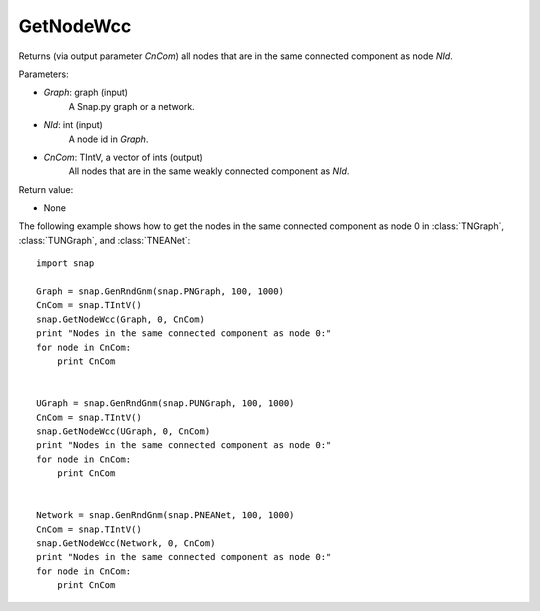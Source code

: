 GetNodeWcc
''''''''''

.. function:: GetNodeWcc(Graph, NId, CnCom)

Returns (via output parameter *CnCom*) all nodes that are in the same connected component as node *NId*.

Parameters:

- *Graph*: graph (input)
    A Snap.py graph or a network.

- *NId*: int (input)
    A node id in *Graph*.

- *CnCom*: TIntV, a vector of ints (output)
    All nodes that are in the same weakly connected component as *NId*.

Return value:

- None


The following example shows how to get the nodes in the same connected component as node 0 in
:class:`TNGraph`, :class:`TUNGraph`, and :class:`TNEANet`::

    import snap
    
    Graph = snap.GenRndGnm(snap.PNGraph, 100, 1000)
    CnCom = snap.TIntV()
    snap.GetNodeWcc(Graph, 0, CnCom)
    print "Nodes in the same connected component as node 0:"
    for node in CnCom:
        print CnCom


    UGraph = snap.GenRndGnm(snap.PUNGraph, 100, 1000)
    CnCom = snap.TIntV()
    snap.GetNodeWcc(UGraph, 0, CnCom)
    print "Nodes in the same connected component as node 0:"
    for node in CnCom:
        print CnCom


    Network = snap.GenRndGnm(snap.PNEANet, 100, 1000)
    CnCom = snap.TIntV()
    snap.GetNodeWcc(Network, 0, CnCom)
    print "Nodes in the same connected component as node 0:"
    for node in CnCom:
        print CnCom